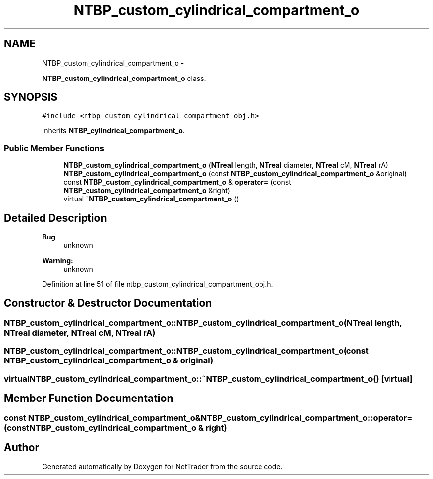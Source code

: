 .TH "NTBP_custom_cylindrical_compartment_o" 3 "Wed Nov 17 2010" "Version 0.5" "NetTrader" \" -*- nroff -*-
.ad l
.nh
.SH NAME
NTBP_custom_cylindrical_compartment_o \- 
.PP
\fBNTBP_custom_cylindrical_compartment_o\fP class.  

.SH SYNOPSIS
.br
.PP
.PP
\fC#include <ntbp_custom_cylindrical_compartment_obj.h>\fP
.PP
Inherits \fBNTBP_cylindrical_compartment_o\fP.
.SS "Public Member Functions"

.in +1c
.ti -1c
.RI "\fBNTBP_custom_cylindrical_compartment_o\fP (\fBNTreal\fP length, \fBNTreal\fP diameter, \fBNTreal\fP cM, \fBNTreal\fP rA)"
.br
.ti -1c
.RI "\fBNTBP_custom_cylindrical_compartment_o\fP (const \fBNTBP_custom_cylindrical_compartment_o\fP &original)"
.br
.ti -1c
.RI "const \fBNTBP_custom_cylindrical_compartment_o\fP & \fBoperator=\fP (const \fBNTBP_custom_cylindrical_compartment_o\fP &right)"
.br
.ti -1c
.RI "virtual \fB~NTBP_custom_cylindrical_compartment_o\fP ()"
.br
.in -1c
.SH "Detailed Description"
.PP 
\fBBug\fP
.RS 4
unknown 
.RE
.PP
\fBWarning:\fP
.RS 4
unknown 
.RE
.PP

.PP
Definition at line 51 of file ntbp_custom_cylindrical_compartment_obj.h.
.SH "Constructor & Destructor Documentation"
.PP 
.SS "NTBP_custom_cylindrical_compartment_o::NTBP_custom_cylindrical_compartment_o (\fBNTreal\fP length, \fBNTreal\fP diameter, \fBNTreal\fP cM, \fBNTreal\fP rA)"
.SS "NTBP_custom_cylindrical_compartment_o::NTBP_custom_cylindrical_compartment_o (const \fBNTBP_custom_cylindrical_compartment_o\fP & original)"
.SS "virtual NTBP_custom_cylindrical_compartment_o::~NTBP_custom_cylindrical_compartment_o ()\fC [virtual]\fP"
.SH "Member Function Documentation"
.PP 
.SS "const \fBNTBP_custom_cylindrical_compartment_o\fP& NTBP_custom_cylindrical_compartment_o::operator= (const \fBNTBP_custom_cylindrical_compartment_o\fP & right)"

.SH "Author"
.PP 
Generated automatically by Doxygen for NetTrader from the source code.
